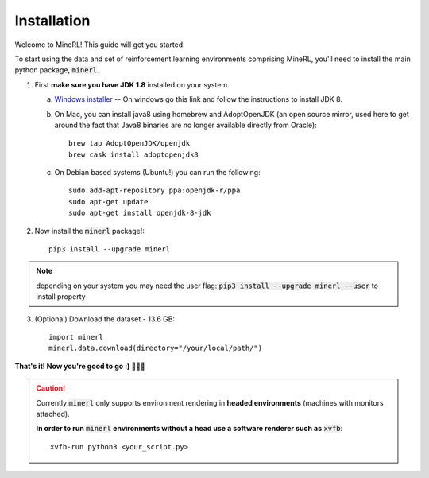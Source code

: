 ================
Installation
================

Welcome to MineRL! This guide will get you started.


To start using the data and set of reinforcement learning
environments comprising MineRL, you'll need to install the
main python package, :code:`minerl`.

.. _OpenJDK 8: https://openjdk.java.net/install/
.. _Windows installer: https://www.oracle.com/technetwork/java/javase/downloads/jdk8-downloads-2133151.html

1. First **make sure you have JDK 1.8** installed on your
   system.

   a. `Windows installer`_  -- On windows go this link and follow the
      instructions to install JDK 8.

   b. On Mac, you can install java8 using homebrew and AdoptOpenJDK (an open source mirror, used here to get around the fact that Java8 binaries are no longer available directly from Oracle)::

        brew tap AdoptOpenJDK/openjdk
        brew cask install adoptopenjdk8

   c. On Debian based systems (Ubuntu!) you can run the following::

        sudo add-apt-repository ppa:openjdk-r/ppa
        sudo apt-get update
        sudo apt-get install openjdk-8-jdk

2. Now install the :code:`minerl` package!::

        pip3 install --upgrade minerl

.. note::
        depending on your system you may need the user flag:
        :code:`pip3 install --upgrade minerl --user` to install property

3. (Optional) Download the dataset - 13.6 GB::

        import minerl
        minerl.data.download(directory="/your/local/path/")

**That's it! Now you're good to go :) 💯💯💯**

.. caution::
    Currently :code:`minerl` only supports environment rendering in **headed environments**
    (machines with monitors attached). 


    **In order to run** :code:`minerl` **environments without a head use a software renderer
    such as** :code:`xvfb`::

        xvfb-run python3 <your_script.py>
